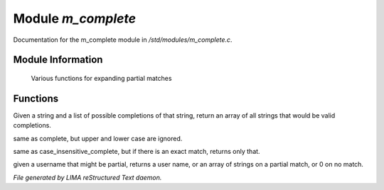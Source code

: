 ********************
Module *m_complete*
********************

Documentation for the m_complete module in */std/modules/m_complete.c*.

Module Information
==================

 Various functions for expanding partial matches

Functions
=========



.. c:function:: string *complete(string partial, string *potentials)

Given a string and a list of possible completions of that string,
return an array of all strings that would be valid completions.



.. c:function:: string *case_insensitive_complete(string partial, string *potentials)

same as complete, but upper and lower case are ignored.



.. c:function:: string *find_best_match_or_complete(string partial, string *potentials)

same as case_insensitive_complete, but if there is an exact match,
returns only that.



.. c:function:: mixed complete_user(string name)

given a username that might be partial, returns a
user name, or an array of strings on a partial match, or 0 on no match.


*File generated by LIMA reStructured Text daemon.*
